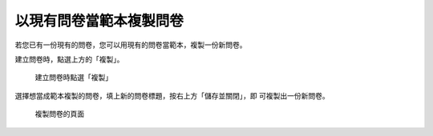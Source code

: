以現有問卷當範本複製問卷
========================

.. index:: 建立; 問卷從範本, 問卷; 從範本建立

若您已有一份現有的問卷，您可以用現有的問卷當範本，複製一份新問卷。

建立問卷時，點選上方的「複製」。

.. figure:: images/apx-01-copy-01.png
    :alt: 建立問卷時點選「複製」
    :scale: 60%

    建立問卷時點選「複製」

選擇想當成範本複製的問卷，填上新的問卷標題，按右上方「儲存並關閉」，即
可複製出一份新問卷。

.. figure:: images/apx-01-copy-02.png
    :alt: 複製問卷的頁面
    :scale: 60%

    複製問卷的頁面
